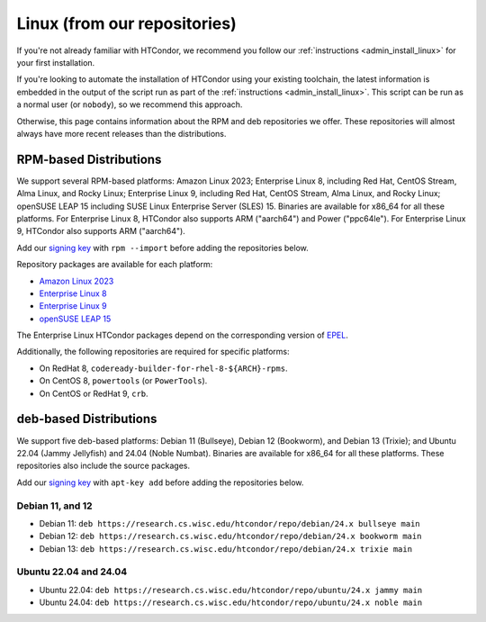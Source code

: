 .. _from_our_repos:

Linux (from our repositories)
=============================

If you're not already familiar with HTCondor, we recommend you follow our
:ref:`instructions <admin_install_linux>` for your first installation.

If you're looking to automate the installation of HTCondor using your existing
toolchain, the latest information is embedded in the output of the script run
as part of the :ref:`instructions <admin_install_linux>`.  This script can
be run as a normal user (or ``nobody``), so we recommend this approach.

Otherwise, this page contains information about the RPM and deb
repositories we offer.  These repositories will almost always have more
recent releases than the distributions.

RPM-based Distributions
-----------------------

We support several RPM-based platforms:
Amazon Linux 2023;
Enterprise Linux 8, including Red Hat, CentOS Stream, Alma Linux, and Rocky Linux;
Enterprise Linux 9, including Red Hat, CentOS Stream, Alma Linux, and Rocky Linux;
openSUSE LEAP 15 including SUSE Linux Enterprise Server (SLES) 15.
Binaries are available for x86_64 for all these platforms.
For Enterprise Linux 8, HTCondor also supports ARM ("aarch64") and Power ("ppc64le").
For Enterprise Linux 9, HTCondor also supports ARM ("aarch64").

Add our `signing key <https://research.cs.wisc.edu/htcondor/repo/keys/HTCondor-24.x-Key>`_
with ``rpm --import`` before adding the repositories below.

Repository packages are available for each platform:

* `Amazon Linux 2023 <https://research.cs.wisc.edu/htcondor/repo/24.x/htcondor-release-current.amzn2023.noarch.rpm>`_
* `Enterprise Linux 8 <https://research.cs.wisc.edu/htcondor/repo/24.x/htcondor-release-current.el8.noarch.rpm>`_
* `Enterprise Linux 9 <https://research.cs.wisc.edu/htcondor/repo/24.x/htcondor-release-current.el9.noarch.rpm>`_
* `openSUSE LEAP 15 <https://research.cs.wisc.edu/htcondor/repo/24.x/htcondor-release-current.leap15.noarch.rpm>`_

The Enterprise Linux HTCondor packages depend on the corresponding
version of `EPEL <https://fedoraproject.org/wiki/EPEL>`_.

Additionally, the following repositories are required for specific platforms:

* On RedHat 8, ``codeready-builder-for-rhel-8-${ARCH}-rpms``.
* On CentOS 8, ``powertools`` (or ``PowerTools``).
* On CentOS or RedHat 9, ``crb``.

deb-based Distributions
-----------------------

We support five deb-based platforms: Debian 11 (Bullseye), Debian 12 (Bookworm), and Debian 13 (Trixie); and
Ubuntu 22.04 (Jammy Jellyfish) and 24.04 (Noble Numbat).
Binaries are available for x86_64 for all these platforms.
These repositories also include the source packages.

Add our `signing key <https://research.cs.wisc.edu/htcondor/repo/keys/HTCondor-24.x-Key>`_
with ``apt-key add`` before adding the repositories below.

Debian 11, and 12
#################

* Debian 11: ``deb https://research.cs.wisc.edu/htcondor/repo/debian/24.x bullseye main``
* Debian 12: ``deb https://research.cs.wisc.edu/htcondor/repo/debian/24.x bookworm main``
* Debian 13: ``deb https://research.cs.wisc.edu/htcondor/repo/debian/24.x trixie main``

Ubuntu 22.04 and 24.04
######################

* Ubuntu 22.04: ``deb https://research.cs.wisc.edu/htcondor/repo/ubuntu/24.x jammy main``
* Ubuntu 24.04: ``deb https://research.cs.wisc.edu/htcondor/repo/ubuntu/24.x noble main``
